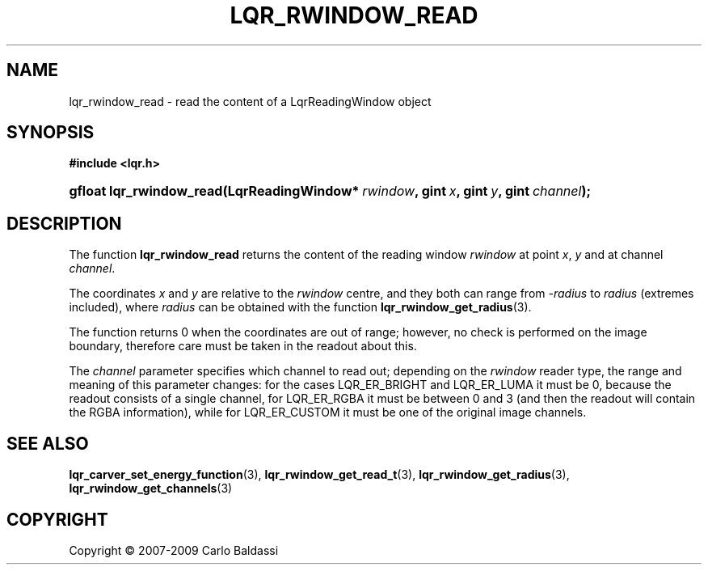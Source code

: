 .\"     Title: \fBlqr_rwindow_read\fR
.\"    Author: Carlo Baldassi
.\" Generator: DocBook XSL Stylesheets v1.73.2 <http://docbook.sf.net/>
.\"      Date: 4 Maj 2009
.\"    Manual: LqR library API reference
.\"    Source: LqR library LQR_0.4.0 API (3:0:3)
.\"
.TH "\FBLQR_RWINDOW_READ\FR" "3" "4 Maj 2009" "LqR library LQR_0.4.0 API (3:0" "LqR library API reference"
.\" disable hyphenation
.nh
.\" disable justification (adjust text to left margin only)
.ad l
.SH "NAME"
lqr_rwindow_read \- read the content of a LqrReadingWindow object
.SH "SYNOPSIS"
.sp
.ft B
.nf
#include <lqr\&.h>
.fi
.ft
.HP 24
.BI "gfloat lqr_rwindow_read(LqrReadingWindow*\ " "rwindow" ", gint\ " "x" ", gint\ " "y" ", gint\ " "channel" ");"
.SH "DESCRIPTION"
.PP
The function
\fBlqr_rwindow_read\fR
returns the content of the reading window
\fIrwindow\fR
at point
\fIx\fR,
\fIy\fR
and at channel
\fIchannel\fR\&.
.PP
The coordinates
\fIx\fR
and
\fIy\fR
are relative to the
\fIrwindow\fR
centre, and they both can range from
\fI\-radius\fR
to
\fIradius\fR
(extremes included), where
\fIradius\fR
can be obtained with the function
\fBlqr_rwindow_get_radius\fR(3)\&.
.PP
The function returns
0
when the coordinates are out of range; however, no check is performed on the image boundary, therefore care must be taken in the readout about this\&.
.PP
The
\fIchannel\fR
parameter specifies which channel to read out; depending on the
\fIrwindow\fR
reader type, the range and meaning of this parameter changes: for the cases
LQR_ER_BRIGHT
and
LQR_ER_LUMA
it must be
0, because the readout consists of a single channel, for
LQR_ER_RGBA
it must be between
0
and
3
(and then the readout will contain the RGBA information), while for
LQR_ER_CUSTOM
it must be one of the original image channels\&.
.SH "SEE ALSO"
.PP

\fBlqr_carver_set_energy_function\fR(3), \fBlqr_rwindow_get_read_t\fR(3), \fBlqr_rwindow_get_radius\fR(3), \fBlqr_rwindow_get_channels\fR(3)
.SH "COPYRIGHT"
Copyright \(co 2007-2009 Carlo Baldassi
.br
